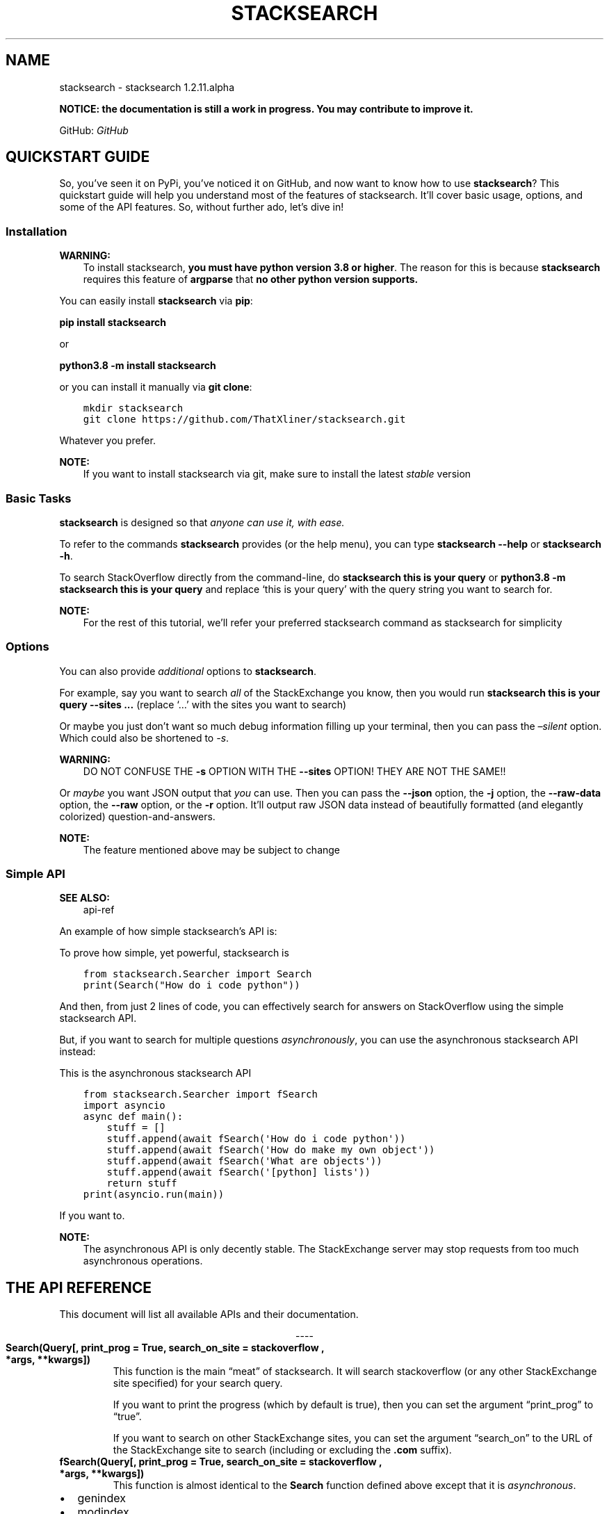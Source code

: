 .\" Man page generated from reStructuredText.
.
.TH "STACKSEARCH" "1" "Jul 29, 2020" "" "stacksearch"
.SH NAME
stacksearch \- stacksearch 1.2.11.alpha
.
.nr rst2man-indent-level 0
.
.de1 rstReportMargin
\\$1 \\n[an-margin]
level \\n[rst2man-indent-level]
level margin: \\n[rst2man-indent\\n[rst2man-indent-level]]
-
\\n[rst2man-indent0]
\\n[rst2man-indent1]
\\n[rst2man-indent2]
..
.de1 INDENT
.\" .rstReportMargin pre:
. RS \\$1
. nr rst2man-indent\\n[rst2man-indent-level] \\n[an-margin]
. nr rst2man-indent-level +1
.\" .rstReportMargin post:
..
.de UNINDENT
. RE
.\" indent \\n[an-margin]
.\" old: \\n[rst2man-indent\\n[rst2man-indent-level]]
.nr rst2man-indent-level -1
.\" new: \\n[rst2man-indent\\n[rst2man-indent-level]]
.in \\n[rst2man-indent\\n[rst2man-indent-level]]u
..
.sp
\fBNOTICE: the documentation is still a work in progress. You may contribute to improve it.\fP
.sp
GitHub: \fI\%GitHub\fP
.SH QUICKSTART GUIDE
.sp
So, you’ve seen it on PyPi, you’ve noticed it on GitHub, and now want to know how to use \fBstacksearch\fP? This quickstart guide will help you understand most of the features of stacksearch. It’ll cover basic usage, options, and some of the API features. So, without further ado, let’s dive in!
.SS Installation
.sp
\fBWARNING:\fP
.INDENT 0.0
.INDENT 3.5
To install stacksearch, \fByou must have python version 3.8 or higher\fP\&.
The reason for this is because \fBstacksearch\fP requires this feature of \fBargparse\fP that \fBno other python version supports.\fP
.UNINDENT
.UNINDENT
.sp
You can easily install \fBstacksearch\fP via \fBpip\fP:
.sp
\fBpip install stacksearch\fP
.sp
or
.sp
\fBpython3.8 \-m install stacksearch\fP
.sp
or you can install it manually via \fBgit clone\fP:
.INDENT 0.0
.INDENT 3.5
.sp
.nf
.ft C
mkdir stacksearch
git clone https://github.com/ThatXliner/stacksearch.git
.ft P
.fi
.UNINDENT
.UNINDENT
.sp
Whatever you prefer.
.sp
\fBNOTE:\fP
.INDENT 0.0
.INDENT 3.5
If you want to install stacksearch via git, make sure to install the latest \fIstable\fP version
.UNINDENT
.UNINDENT
.SS Basic Tasks
.sp
\fBstacksearch\fP is designed so that \fIanyone can use it, with ease.\fP
.sp
To refer to the commands \fBstacksearch\fP provides (or the help menu), you can type \fBstacksearch \-\-help\fP or \fBstacksearch \-h\fP\&.
.sp
To search StackOverflow directly from the command\-line, do \fBstacksearch this is your query\fP or \fBpython3.8 \-m stacksearch this is your query\fP and replace ‘this is your query’ with the query string you want to search for.
.sp
\fBNOTE:\fP
.INDENT 0.0
.INDENT 3.5
For the rest of this tutorial, we’ll refer your preferred stacksearch command as stacksearch for simplicity
.UNINDENT
.UNINDENT
.SS Options
.sp
You can also provide \fIadditional\fP options to \fBstacksearch\fP\&.
.sp
For example, say you want to search \fIall\fP of the StackExchange you know, then you would run \fBstacksearch this is your query \-\-sites ...\fP (replace ‘…’ with the sites you want to search)
.sp
Or maybe you just don’t want so much debug information filling up your terminal, then you can pass the \fI–silent\fP option. Which could also be shortened to \fI\-s\fP\&.
.sp
\fBWARNING:\fP
.INDENT 0.0
.INDENT 3.5
DO NOT CONFUSE THE \fB\-s\fP OPTION WITH THE \fB\-\-sites\fP OPTION! THEY ARE NOT THE SAME!!
.UNINDENT
.UNINDENT
.sp
Or \fImaybe\fP you want JSON output that \fIyou\fP can use. Then you can pass the \fB\-\-json\fP option, the \fB\-j\fP option, the \fB\-\-raw\-data\fP option, the \fB\-\-raw\fP option, or the \fB\-r\fP option. It’ll output raw JSON data instead of beautifully formatted (and elegantly colorized) question\-and\-answers.
.sp
\fBNOTE:\fP
.INDENT 0.0
.INDENT 3.5
The feature mentioned above may be subject to change
.UNINDENT
.UNINDENT
.SS Simple API
.sp
\fBSEE ALSO:\fP
.INDENT 0.0
.INDENT 3.5
api\-ref
.UNINDENT
.UNINDENT
.sp
An example of how simple stacksearch’s API is:
.sp
To prove how simple, yet powerful, stacksearch is
.INDENT 0.0
.INDENT 3.5
.sp
.nf
.ft C
from stacksearch.Searcher import Search
print(Search("How do i code python"))
.ft P
.fi
.UNINDENT
.UNINDENT
.sp
And then, from just 2 lines of code, you can effectively search for answers on StackOverflow using the simple stacksearch API.
.sp
But, if you want to search for multiple questions \fIasynchronously\fP, you can use the asynchronous stacksearch API instead:
.sp
This is the asynchronous stacksearch API
.INDENT 0.0
.INDENT 3.5
.sp
.nf
.ft C
from stacksearch.Searcher import fSearch
import asyncio
async def main():
    stuff = []
    stuff.append(await fSearch(\(aqHow do i code python\(aq))
    stuff.append(await fSearch(\(aqHow do make my own object\(aq))
    stuff.append(await fSearch(\(aqWhat are objects\(aq))
    stuff.append(await fSearch(\(aq[python] lists\(aq))
    return stuff
print(asyncio.run(main))
.ft P
.fi
.UNINDENT
.UNINDENT
.sp
If you want to.
.sp
\fBNOTE:\fP
.INDENT 0.0
.INDENT 3.5
The asynchronous API is only decently stable. The StackExchange server may stop requests from too much asynchronous operations.
.UNINDENT
.UNINDENT
.SH THE API REFERENCE
.sp
This document will list all available APIs and their documentation.

.sp
.ce
----

.ce 0
.sp
.INDENT 0.0
.TP
.B Search(Query[, print_prog = True, search_on_site = "stackoverflow", *args, **kwargs])
This function is the main “meat” of stacksearch. It will search stackoverflow (or any other StackExchange site specified) for your search query.
.sp
If you want to print the progress (which by default is true), then you can set the argument “print_prog” to “true”.
.sp
If you want to search on other StackExchange sites, you can set the argument “search_on” to the URL of the StackExchange site to search (including or excluding the \fB\&.com\fP suffix).
.UNINDENT
.INDENT 0.0
.TP
.B fSearch(Query[, print_prog = True, search_on_site = "stackoverflow", *args, **kwargs])
This function is almost identical to the \fBSearch\fP function defined above except that it is \fIasynchronous\fP\&.
.UNINDENT
.INDENT 0.0
.IP \(bu 2
genindex
.IP \(bu 2
modindex
.IP \(bu 2
search
.UNINDENT
.SH AUTHOR
Bryan Hu
.SH COPYRIGHT
2020, Bryan Hu
.\" Generated by docutils manpage writer.
.
